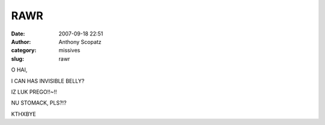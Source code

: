 RAWR
####
:date: 2007-09-18 22:51
:author: Anthony Scopatz
:category: missives
:slug: rawr

O HAI,

I CAN HAS INVISIBLE BELLY?

IZ LUK PREGO!!~!!

NU STOMACK, PLS?!?

KTHXBYE
